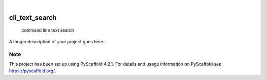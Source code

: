 .. These are examples of badges you might want to add to your README:
   please update the URLs accordingly

    .. image:: https://api.cirrus-ci.com/github/<USER>/cli_text_search.svg?branch=main
        :alt: Built Status
        :target: https://cirrus-ci.com/github/<USER>/cli_text_search
    .. image:: https://readthedocs.org/projects/cli_text_search/badge/?version=latest
        :alt: ReadTheDocs
        :target: https://cli_text_search.readthedocs.io/en/stable/
    .. image:: https://img.shields.io/coveralls/github/<USER>/cli_text_search/main.svg
        :alt: Coveralls
        :target: https://coveralls.io/r/<USER>/cli_text_search
    .. image:: https://img.shields.io/pypi/v/cli_text_search.svg
        :alt: PyPI-Server
        :target: https://pypi.org/project/cli_text_search/
    .. image:: https://img.shields.io/conda/vn/conda-forge/cli_text_search.svg
        :alt: Conda-Forge
        :target: https://anaconda.org/conda-forge/cli_text_search
    .. image:: https://pepy.tech/badge/cli_text_search/month
        :alt: Monthly Downloads
        :target: https://pepy.tech/project/cli_text_search
    .. image:: https://img.shields.io/twitter/url/http/shields.io.svg?style=social&label=Twitter
        :alt: Twitter
        :target: https://twitter.com/cli_text_search

.. image:: https://img.shields.io/badge/-PyScaffold-005CA0?logo=pyscaffold
    :alt: Project generated with PyScaffold
    :target: https://pyscaffold.org/

|

===============
cli_text_search
===============


    command line text search


A longer description of your project goes here...


.. _pyscaffold-notes:

Note
====

This project has been set up using PyScaffold 4.2.1. For details and usage
information on PyScaffold see https://pyscaffold.org/.

